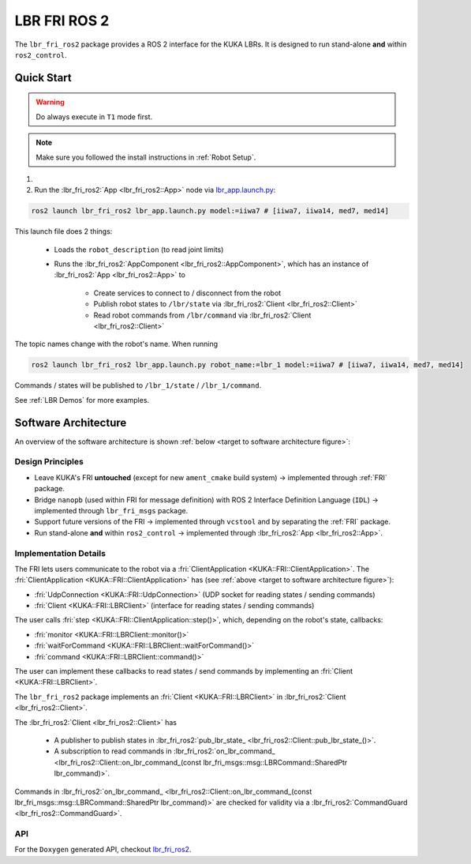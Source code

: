 LBR FRI ROS 2
=============
The ``lbr_fri_ros2`` package provides a ROS 2 interface for the KUKA LBRs. It is designed to run stand-alone **and** within ``ros2_control``.

Quick Start
-----------
.. warning::
    Do always execute in ``T1`` mode first.

.. note::
    Make sure you followed the install instructions in :ref:`Robot Setup`.

#. .. dropdown:: Launch the ``LBRServer`` application on the ``KUKA smartPAD``

    .. thumbnail:: ../../lbr_demos/doc/img/applications_lbr_server.png

#. Run the :lbr_fri_ros2:`App <lbr_fri_ros2::App>` node via `lbr_app.launch.py <https://github.com/lbr-stack/lbr_fri_ros2_stack/blob/humble/lbr_fri_ros2/launch/app.launch.py>`_:

.. code-block:: bash

    ros2 launch lbr_fri_ros2 lbr_app.launch.py model:=iiwa7 # [iiwa7, iiwa14, med7, med14]

This launch file does 2 things:

    - Loads the ``robot_description`` (to read joint limits)
    - Runs the :lbr_fri_ros2:`AppComponent <lbr_fri_ros2::AppComponent>`, which has an instance of :lbr_fri_ros2:`App <lbr_fri_ros2::App>` to
        
        - Create services to connect to / disconnect from the robot
        - Publish robot states to ``/lbr/state`` via :lbr_fri_ros2:`Client <lbr_fri_ros2::Client>`
        - Read robot commands from ``/lbr/command`` via :lbr_fri_ros2:`Client <lbr_fri_ros2::Client>`

The topic names change with the robot's name. When running

.. code-block:: bash

    ros2 launch lbr_fri_ros2 lbr_app.launch.py robot_name:=lbr_1 model:=iiwa7 # [iiwa7, iiwa14, med7, med14]

Commands / states will be published to ``/lbr_1/state`` / ``/lbr_1/command``.

See :ref:`LBR Demos` for more examples.

Software Architecture
---------------------
An overview of the software architecture is shown :ref:`below <target to software architecture figure>`:

.. _target to software architecture figure:
.. thumbnail:: img/lbr_fri_ros2.drawio.svg
    :alt: lbr_fri_ros2

Design Principles
~~~~~~~~~~~~~~~~~
- Leave KUKA's FRI **untouched** (except for new ``ament_cmake`` build system) -> implemented through :ref:`FRI` package.
- Bridge ``nanopb`` (used within FRI for message definition) with ROS 2 Interface Definition Language (``IDL``) -> implemented through ``lbr_fri_msgs`` package.
- Support future versions of the FRI -> implemented through ``vcstool`` and by separating the :ref:`FRI` package.
- Run stand-alone **and** within ``ros2_control`` -> implemented through :lbr_fri_ros2:`App <lbr_fri_ros2::App>`.

Implementation Details
~~~~~~~~~~~~~~~~~~~~~~
The FRI lets users communicate to the robot via a :fri:`ClientApplication <KUKA::FRI::ClientApplication>`. The :fri:`ClientApplication <KUKA::FRI::ClientApplication>` has (see :ref:`above <target to software architecture figure>`):

- :fri:`UdpConnection <KUKA::FRI::UdpConnection>` (UDP socket for reading states / sending commands)
- :fri:`Client <KUKA::FRI::LBRClient>` (interface for reading states / sending commands)

The user calls :fri:`step <KUKA::FRI::ClientApplication::step()>`, which, depending on the robot's state, callbacks:

- :fri:`monitor <KUKA::FRI::LBRClient::monitor()>`
- :fri:`waitForCommand <KUKA::FRI::LBRClient::waitForCommand()>`
- :fri:`command <KUKA::FRI::LBRClient::command()>`

The user can implement these callbacks to read states / send commands by implementing an :fri:`Client <KUKA::FRI::LBRClient>`.

The ``lbr_fri_ros2`` package implements an :fri:`Client <KUKA::FRI::LBRClient>` in :lbr_fri_ros2:`Client <lbr_fri_ros2::Client>`.

The :lbr_fri_ros2:`Client <lbr_fri_ros2::Client>` has

 - A publisher to publish states in :lbr_fri_ros2:`pub_lbr_state_ <lbr_fri_ros2::Client::pub_lbr_state_()>`.
 - A subscription to read commands in :lbr_fri_ros2:`on_lbr_command_ <lbr_fri_ros2::Client::on_lbr_command_(const lbr_fri_msgs::msg::LBRCommand::SharedPtr lbr_command)>`.

Commands in :lbr_fri_ros2:`on_lbr_command_ <lbr_fri_ros2::Client::on_lbr_command_(const lbr_fri_msgs::msg::LBRCommand::SharedPtr lbr_command)>` are checked for validity via a :lbr_fri_ros2:`CommandGuard <lbr_fri_ros2::CommandGuard>`.

API
~~~
For the ``Doxygen`` generated API, checkout `lbr_fri_ros2 <../../../docs/doxygen/lbr_fri_ros2/html/hierarchy.html>`_.
